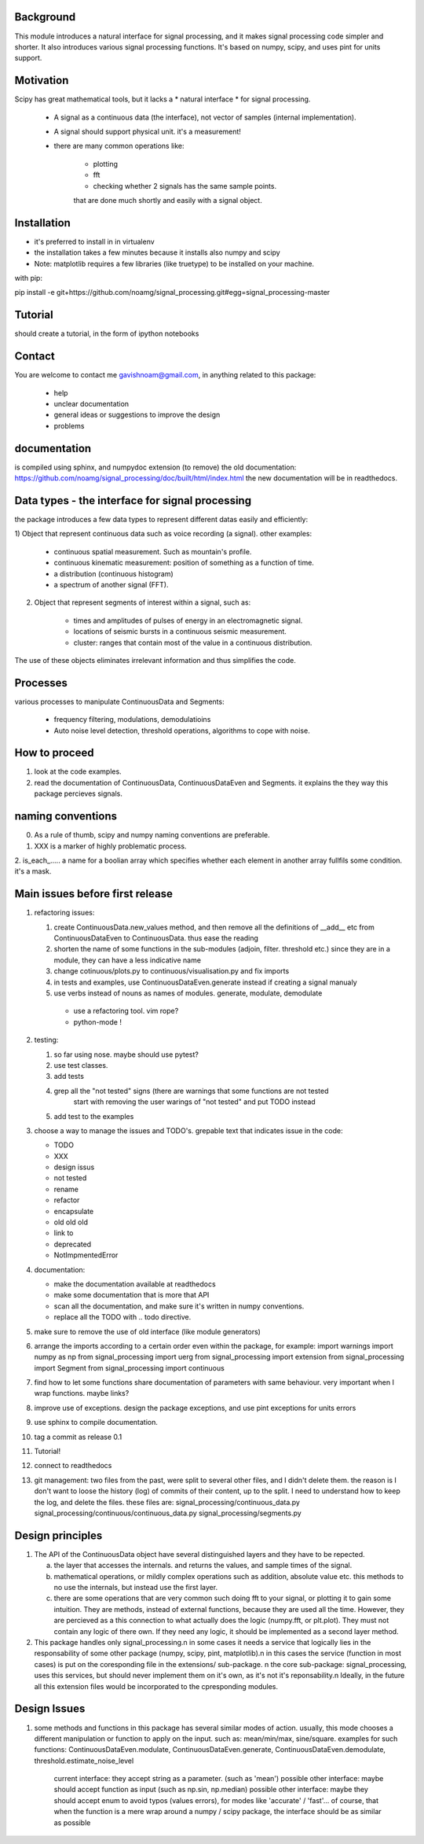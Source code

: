 Background
----------------
This module introduces a natural interface for signal processing, and it makes signal processing code simpler and shorter.
It also introduces various signal processing functions.
It's based on numpy, scipy, and uses pint for units support.

Motivation
-----------------------
Scipy has great mathematical tools, but it lacks a * natural interface * for signal processing.

    * A signal as a continuous data (the interface), not vector of samples (internal implementation).
    * A signal should support physical unit. it's a measurement!
    * there are many common operations like:
        
        -  plotting
        - fft
        - checking whether 2 signals has the same sample points.

        that are done much shortly and easily with a signal object.


Installation
-----------------------------

* it's preferred to install in in virtualenv
* the installation takes a few minutes because it installs also numpy and scipy
* Note: matplotlib requires a few libraries (like truetype) to be installed on your machine.

with pip:

pip install -e git+https://github.com/noamg/signal_processing.git#egg=signal_processing-master

Tutorial
-----------
should create a tutorial, in the form of ipython notebooks

Contact
------------------------
You are welcome to contact me gavishnoam@gmail.com, in anything related to this package:
    
    * help
    * unclear documentation
    * general ideas or suggestions to improve the design
    * problems

documentation
---------------------
is compiled using sphinx, and numpydoc extension
(to remove) the old documentation:
https://github.com/noamg/signal_processing/doc/built/html/index.html
the new documentation will be in readthedocs.

Data types - the interface for signal processing
----------------------------------------------------
the package introduces a few data types to represent different datas
easily and efficiently:

1) Object that represent continuous data such as voice recording (a signal).
other examples:

    - continuous spatial measurement. Such as mountain's profile. 
    - continuous kinematic measurement: position of something as a function of time.
    - a distribution (continuous histogram)
    - a spectrum of another signal (FFT).

2) Object that represent segments of interest within a signal, such as:
    
    - times and amplitudes of pulses of energy in an electromagnetic signal.
    - locations of seismic bursts in a continuous seismic measurement.
    - cluster: ranges that contain most of the value in a continuous distribution.

The use of these objects eliminates irrelevant information and thus simplifies the code.



Processes
-------------------
various processes to manipulate ContinuousData and Segments:

    - frequency filtering, modulations, demodulatioins
    - Auto noise level detection, threshold operations, algorithms to cope with noise.

How to proceed
-------------------

1. look at the code examples.
2. read the documentation of ContinuousData, ContinuousDataEven and Segments. it explains the they way this package percieves signals.

naming conventions
---------------------------------
0. As a rule of thumb, scipy and numpy naming conventions are preferable.
1. XXX is a marker of highly problematic process.
2. is_each_..... a name for a boolian array which specifies whether
each element in another array fullfils some condition. it's a mask.

Main issues before first release
---------------------------------
#. refactoring issues:

   1. create ContinuousData.new_values method, and then remove all the definitions of __add__ etc from ContinuousDataEven to ContinuousData. thus ease the reading
   2. shorten the name of some functions in the sub-modules (adjoin, filter. threshold etc.) since they are in a module, they can have a less indicative name
   3. change cotinuous/plots.py to continuous/visualisation.py and fix imports
   4. in tests and examples, use ContinuousDataEven.generate instead if creating a signal manualy
   5. use verbs instead of nouns as names of modules. generate, modulate, demodulate

    * use a refactoring tool. vim rope?
    * python-mode !
       
#. testing:
   
   1. so far using nose. maybe should use pytest?
   2. use test classes.
   3. add tests
   4. grep all the "not tested" signs (there are warnings that some functions are not tested
         start with removing the user warings of "not tested" and put TODO instead
   5. add test to the examples

#. choose a way to manage the issues and TODO's.
   grepable text that indicates issue in the code:

   * TODO
   * XXX
   * design issus
   * not tested
   * rename
   * refactor
   * encapsulate
   * old old old
   * link to
   * deprecated
   * NotImpmentedError

#. documentation:
   
   * make the documentation available at readthedocs
   * make some documentation that is more that API
   * scan all the documentation, and make sure it's written in numpy conventions.
   * replace all the TODO with .. todo directive.

#. make sure to remove the use of old interface (like module generators)

#. arrange the imports according to a certain order even within the package, for example:
   import warnings
   import numpy as np
   from signal_processing import uerg
   from signal_processing import extension
   from signal_processing import Segment
   from signal_processing import continuous
#. find how to let some functions share documentation of parameters with same behaviour. very important when I wrap functions. maybe links?
#. improve use of exceptions. design the package exceptions, and use pint exceptions for units errors
#. use sphinx to compile documentation.
#. tag a commit as release 0.1

#. Tutorial!

#. connect to readthedocs

#. git management: two files from the past, were split to several other files, and I didn't delete them.
   the reason is I don't want to loose the history (log) of commits of their content, up to the split.
   I need to understand how to keep the log, and delete the files.
   these files are:
   signal_processing/continuous_data.py
   signal_processing/continuous/continuous_data.py
   signal_processing/segments.py

Design principles
---------------------
1. The API of the ContinuousData object have several distinguished layers and they have to be repected.

   a. the layer that accesses the internals. and returns the values, and sample times of the signal.
   b. mathematical operations, or mildly complex operations such as addition, absolute value etc. this methods to no use the internals, but instead use the first layer.
   c. there are some operations that are very common such doing fft to your signal, or plotting it to gain some intuition. They are methods, instead of external functions, because they are used all the time. However, they are percieved as a this connection to what actually does the logic (numpy.fft, or plt.plot). They must not contain any logic of there own. If they need any logic, it should be implemented as a second layer method.

2. This package handles only signal_processing.\n
   in some cases it needs a service that logically lies in the responsability of some other package (numpy, scipy, pint, matplotlib).\n
   in this cases the service (function in most cases) is put on the coresponding file in the extensions/ sub-package. \n
   the core sub-package: signal_processing, uses this services, but should never implement them on it's own, as it's not it's reponsability.\n
   Ideally, in the future all this extension files would be incorporated to the cpresponding modules.

Design Issues
-----------------------
1. some methods and functions in this package has several similar modes of action.
   usually, this mode chooses a different manipulation or function to apply on the input. such as: mean/min/max, sine/square.
   examples for such functions: ContinuousDataEven.modulate, ContinuousDataEven.generate, ContinuousDataEven.demodulate, threshold.estimate_noise_level
    current interface: they accept string as a parameter. (such as 'mean')
    possible other interface: maybe should accept function as input (such as np.sin, np.median)
    possible other interface: maybe they should accept enum to avoid typos (values errors), for modes like 'accurate' / 'fast'...
    of course, that when the function is a mere wrap around a numpy / scipy package, the interface should be as similar as possible

